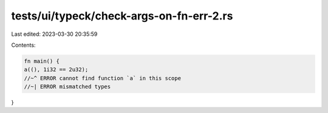 tests/ui/typeck/check-args-on-fn-err-2.rs
=========================================

Last edited: 2023-03-30 20:35:59

Contents:

.. code-block:: rs

    fn main() {
    a((), 1i32 == 2u32);
    //~^ ERROR cannot find function `a` in this scope
    //~| ERROR mismatched types
}


